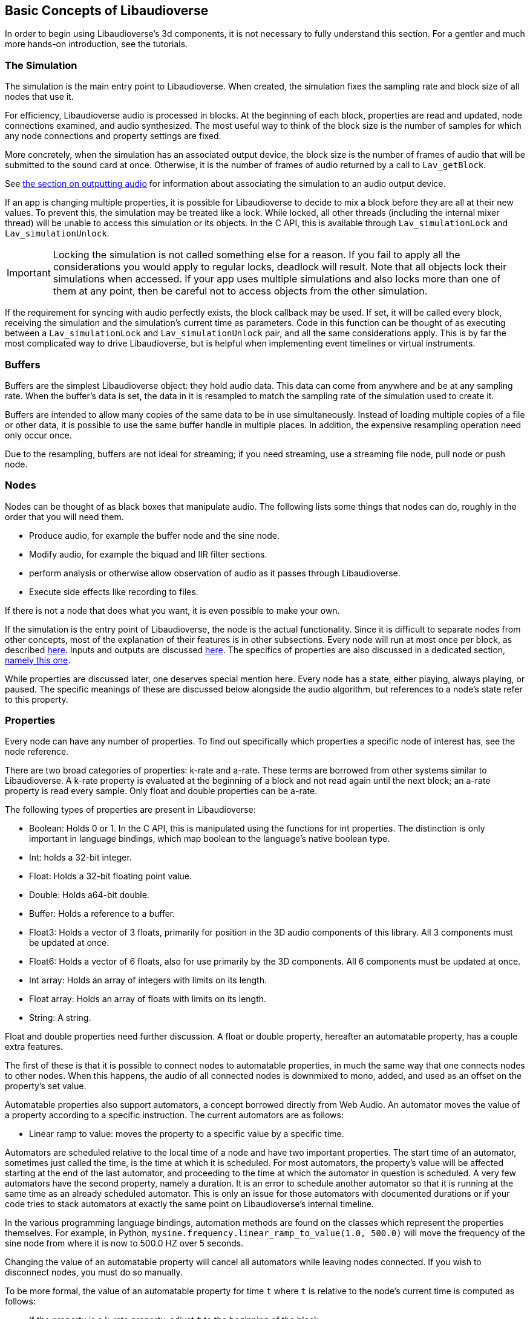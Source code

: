 [[basics]]
== Basic Concepts of Libaudioverse

In order to begin using Libaudioverse's 3d components, it is not necessary to fully understand this section.
For a gentler and much more hands-on introduction, see the tutorials.

[[basics-simulation]]
=== The Simulation

The simulation is the main entry point to Libaudioverse.
When created, the simulation fixes the sampling rate and block size of all nodes that use it.

For efficiency, Libaudioverse audio is processed in blocks.
At the beginning of each block, properties are read and updated, node connections examined,  and audio synthesized.
The most useful way to think of the block size is the number of samples for which any node connections and property settings are fixed.

More concretely, when the simulation has an associated output device, the block size is the number of frames of audio that will be submitted to the sound card at once.
Otherwise, it is the number of frames of audio returned by a call to `Lav_getBlock`.

See <<basics-audio-output,the section on outputting audio>> for information about associating the simulation to an audio output device.

If an app is changing multiple properties, it is possible for Libaudioverse to decide to mix a block before they are all at their new values.
To prevent this, the simulation may be treated like a lock.
While locked, all other threads (including the internal mixer thread) will be unable to access this simulation or its objects.
In the C API, this is available through `Lav_simulationLock` and `Lav_simulationUnlock`.

IMPORTANT: Locking the simulation is not called something else for a reason.
If you fail to apply all the considerations you would apply to regular locks, deadlock will result.
Note that all objects lock their simulations when accessed.
If your app uses multiple simulations and also locks more than one of them at any point, then be careful not to access objects from the other simulation.

If the requirement for syncing with audio perfectly exists, the block callback may be used.
If set, it will be called every block, receiving the simulation and the simulation's current time as parameters.
Code in this function can be thought of as executing between a `Lav_simulationLock` and `Lav_simulationUnlock` pair, and all the same considerations apply.
This is by far the most complicated way to drive Libaudioverse, but is helpful when implementing event timelines or virtual instruments.

[[basics-buffers]]
=== Buffers

Buffers are the simplest Libaudioverse object: they hold audio data.
This data can come from anywhere and be at any sampling rate.
When the buffer's data is set, the data in it is resampled to match the sampling rate of the simulation used to create it.

Buffers are intended to allow many copies of the same data to be in use simultaneously.
Instead of loading multiple copies of a file or other data,
it is possible to use the same buffer handle in multiple places.
In addition, the expensive resampling operation need only occur once.

Due to the resampling, buffers are not ideal for streaming; if you need streaming, use a streaming file node, pull node or push node.

[[basics-nodes]]
=== Nodes

Nodes can be thought of as black boxes that manipulate audio.
The following lists some things that nodes can do, roughly in the order that you will need them.

- Produce audio, for example the buffer node and the sine node.
- Modify audio, for example the biquad and IIR filter sections.
- perform analysis or otherwise allow observation of audio as it passes through Libaudioverse.
- Execute side effects like recording to files.

If there is not a node that does what you want, it is even possible to make your own.

If the simulation is the entry point of Libaudioverse, the node is the actual functionality.
Since it is difficult to separate nodes from other concepts, most of the explanation of their features is in other subsections.
Every node will run at most once per block, as described <<basics-audio-processing,here>>.
Inputs and outputs are discussed <<basics-connections,here>>.
The specifics of properties are also discussed in a dedicated section, <<basics-properties,namely this one>>.

While properties are discussed later, one deserves special mention here. Every node has a state, either playing, always playing, or paused.  The specific meanings of these are discussed below alongside the audio algorithm, but references to a node's state refer to this property.

[[basics-properties]]
=== Properties

Every node can have any number of properties.
To find out specifically which properties a specific node of interest has, see the node reference.

There are two broad categories of properties: k-rate and a-rate.
These terms are borrowed from other systems similar to Libaudioverse.
A k-rate property is evaluated at the beginning of a block and not read again until the next block;
an a-rate property is read every sample.
Only float and double properties can be a-rate.

The following types of properties are present in Libaudioverse:

- Boolean: Holds 0 or 1.
In the C API, this is manipulated using the functions for int properties.
The distinction is only important in language bindings, which map boolean to the language's native boolean type.
- Int: holds a 32-bit integer.
- Float: Holds a 32-bit floating point value.
- Double: Holds a64-bit double.
- Buffer: Holds a reference to a buffer.
- Float3: Holds a vector of 3 floats, primarily for position in the 3D audio components of this library.
All 3 components must be updated at once.
- Float6: Holds a vector of 6 floats, also for use primarily by the 3D components.
All 6 components must be updated at once.
- Int array: Holds an array of integers with limits on its length.
- Float array: Holds an array of floats with limits on its length.
- String: A string.

Float and double properties need further discussion.
A float or double property, hereafter an automatable property, has a couple extra features.

The first of these is that it is possible to connect nodes to automatable properties, in much the same way that one connects nodes to other nodes.
When this happens, the audio of all connected nodes is downmixed to mono, added, and used as an offset on the property's set value.

Automatable properties also support automators, a concept borrowed directly from Web Audio.
An automator moves the value of a property according to a specific instruction.  The current automators are as follows:

- Linear ramp to value: moves the property to a specific value by a specific time.

Automators are scheduled relative to the local time of a node and have two important properties.
The start time of an automator, sometimes just called the time, is the time at which it is scheduled.
For most automators, the property's value will be affected starting at the end of the last automator, and proceeding to the time at which the automator in question is scheduled.
A very few automators have the second property, namely a duration.
It is an error to schedule another automator so that it is running at the same time as an already scheduled automator.
This is only an issue for those automators with documented durations or if your code tries to stack automators at exactly the same point on Libaudioverse's internal timeline.

In the various programming language bindings, automation methods are found on the classes which represent the properties themselves.
For example, in Python, `mysine.frequency.linear_ramp_to_value(1.0, 500.0)` will move the frequency of the sine node from where it is now to 500.0 HZ over 5 seconds.

Changing the value of an automatable property will cancel all automators while leaving nodes connected.
If you wish to disconnect nodes, you must do so manually.

To be more formal, the value of an automatable property for time `t` where `t` is relative to the node's current time is computed as follows:

- If the property is a k-rate property, adjust `t` to the beginning of the block.
- Let the intrinsic value be the value of the property or, if the property has automators scheduled, the value of those automators at `t`.
- let the node value be the value of all connected nodes at `t`, summed.
- The value of the property is the sum of the intrinsic and node values.

[[basics-connections]]
=== Connections

Every node has some number of inputs and outputs.
In order to feed the output of nodes to other nodes, it must be possible to form connections between them.

Libaudioverse takes the approach of specifying connections  as destinations for outputs.
That is, given some node `n`, output `o`, destination node `n2`, and input index `i`:


....
Lav_nodeConnect(n, o, n2, i);
....

Forms a connection from output `o` of node `n` to input `i` of node `n2`.

Any output may be connected to any number of inputs.
Any input may have any number of outputs connected to it.
Libaudioverse has no simple mixer node.
To build one, just connect all the outputs to be mixed to the same input of a gain node.
Since all incoming outputs for a specified input are added already, making your own simple mixer is usually not advantageous.

You can use `Lav_nodeConnectProperty` to connect an output to a property, and 
`Lav_nodeConnectSimulation` connects an output to the node's simulation.

It is not possible to introspect the graph of connected nodes.
It is also not possible to disconnect specific output-input pairs.
The only way to break connections is with `Lav_nodeDisconnect`, which breaks all connections involving a specified output.

In most language bindings, nodes are kept alive as long as they have an output which is connected to something that is also alive.
Note that this is not a feature of the C API.

Making connections can error in two cases.
The first of these is when the requested operation would cause a cycle.
If Libaudioverse allowed such connections, then it would be possible for applications to cause infinite loops.

The second case in which forming connections can error is an attempt to connect to something made using a different simulation.
It is only possible to form connections between objects of the same simulation.
 
[[basics-channels]]
=== Channels and Automatic Conversion

Every input and output has a channel count associated with it.
If both the input and the output in questionh have one of the values in the following table, Libaudioverse will convert the audio as appropriate.

|====
| Number | Name | Order
| 1 | Mono | mono
| 2 | Stereo | Front Left, Front Right
| 6 | 5.1 SurroundSound | Front Left, Front Right, Center, LFE, Back Left, Back Right
| 8 | 7.1 Surround Sound | Front left, Front Right, Center, LFE, Back Left, Back Right, Side Left, Side Right
|====

It is not currently possible to query the channel count of an output or an input.
All automatable properties are treated as mono.
The simulation's input can change from block to block, as its channel count depends on a parameter to `Lav_simulationGetBlock`.
All other inputs and outputs depend only on parameters provided by your app or, in some cases, the values of specific properties.

In the case where one end of the connection is not using one of the standard channel counts, one of two things happens.
If the input has less channels than the output, additional channels are filled with zeros.
If the output has less channels than the  input, additional channels are dropped.

If you need to manipulate channels individually, the channel splitter and channel merger nodes allow doing so.
This is one of the three cases wherein the channel order matters:
a channel splitter splits an output into n outputs, where n is a number you specify to its constructor.
The first output is the first channel, the second the second, etc.

The other two cases in which the channel orders can be observed directly are callback functions that manipulate audio and `Lav_simulationGetBlock`.
These cases are discussed in other sections.

[[basics-audio-processing]]
=== Audio Processing and Extracting Audio

Every node has three states: stopped, playing, and always playing.
The following is pseudocode for the processing algorithm.

....
function process(node):
  if node.has_processed is True then return
  if node.state=="stopped" then return
  for i in get_dependents(node):
    process(i)

function get_block(simulation):
  for i in simulation.input_connection.nodes:
    process(i)
  for i in simulation.nodes:
    if i.state=="always playing" and not i.has_processed:
      process(i)
  block = sum(simulation.input_connection.connected_outputs)
....

This looks complicated.
The tutorials make a point of showing how to use it to your advantage.
Note that, if we always process all nodes, it is not possible to meaningfully use the factory pattern, as Libaudioverse might advance by a block while we are building and configuring objects.

There are two ways in which this algorithm may be triggered.

The rarest is with `Lav_simulationGetBlock`, taking as parameters a channel count, a buffer, and a flag to either allow automatic mixing to be applied or to force extra channels to be dropped.
If your application wishes to write audio to a file or implement a VST plugin, this is the function it is using.
The most common method, however, is when the simulation is associated with an output device.

[[basics-devices]]
=== Audio Devices

Libaudioverse represents audio devices with an index from -1 to `n-1`, where `n-1` is the maximum number of devices on  the system.
0 through `n-1` are specific output devices.
To get specific information, use the device enumeration API.

-1 is special.
-1 is always available and represents the default audio device.
In addition, if the default audio device changes, -1 will attempt to change the simulations' device with it.

Simulations are associated with output devices by `Lav_simulationSetOutputDevice` and can be made to stop playing with `Lav_simulationClearOutputDevice`.
It is safe to call `Lav_simulationSetOutputDevice` more than once, but this function will block until all queued blocks have played.

`Lav_simulationSetOutputDevice` takes a parameter called mixahead.
It is possible for the OS to preempt Libaudioverse or for Libaudioverse to be under a heavy workload.
Mixahead specifies a number of blocks of audio  that should be prepared ahead of time in order to provide some leeway.
To calculate the  approximate latency varius mixahead values introduce, use `block_size*mixahead/sr`.

Note that introducing a latency of 100 MS using a block size of 1024 works for most people.
This is about a  mixahead of 5.
Many systems can safely go much lower, however, so providing an option to do so may be advisable.
This is especially true of real-time apps such as games and synths, where 100 MS is a significant latency.
It is suggestred to fix the block size at a size where the audio updates are not noticeable, a value which highly depends on the application in question.
In most cases,  allowing configuration of the mixahead is more than enough.

The only "safe" default for channels on desktop platforms is stereo, which should be played reliably by virtually any setup anywhere.
Other channel counts may or may not work as expected.

It is an unfortunate consequence of the complexity of the modern audio stack that the desired default cannot be determined automatically.
Libaudioverse attempts to query this information for you, but modern OSes will happily lie.
As an example, Windows WaveOut is more than happy to claim support for 7.1 surround sound on stereo headphones.

Furthermore, Some hardware such as the Logitech G930 attempts to provide surround sound imulation.
Such hardware  may claim to be a 5.1 or 7.1 surround sound device, even when it is configured to be stereo headphones.

Applications for which stereo is not good enough should default to stereo anyway.
Libaudioverse provides the ability to reconfigure the channel account at runtime via the multipanner and properties on the 3D simulation components.

[[basics-events-callbacks]]
=== Events and Callbacks

An event is a function that is called in order to inform your application of something.
Libaudioverse does not expect anything from the application when an event is fired, and it is safe to call the Libaudioverse API from events.
Events make no guarantee on their latency, and are far from sample accurate.
Examples of events include indication that a file has ended.
Events are manipulated from a node-neutral API and always have the same signature.
It is not possible for Libaudioverse to send info with an event, save for the node that caused it and the fact that it has happened.
Blocking inside events may cause further events not to fire in a timely manner, but will not otherwise adversely effect audio.

Callbacks represent requests  or special-case notifications.
Callbacks mandate that you not touch any of the Libaudioverse API for any purpose, and run inside the mixing threads of Libaudioverse.
Blocking inside a callback should be avoided if possible, as doing so will slow down audio mixing.
Examples of callbacks include passing audio data out to your application (the graph listener) or requesting audio data from the application to be fed to further nodes in the pipeline (the pull node).
One notable use for callbacks is the implementation of a custom node.
Callbacks each have a different signature and are manipulated through dedicated setters on a node-specific basis.
Unlike events, the C API does not provide a way to query the currently set calllback.

It is not safe to assume that a callback or event will be called from a specific thread.
It is possible for them to change threads at runtime at any time and for any reason.
Exactly one guarantee is made: if you are not using `Lav_simulationGetBlock`, they will never happen on the main thread of your application.
This does imply that use of `Lav_simulationGetBlock` may cause them to run on the main thread, so be aware of it.

the specifics of each event and callback are documented in the node reference.
